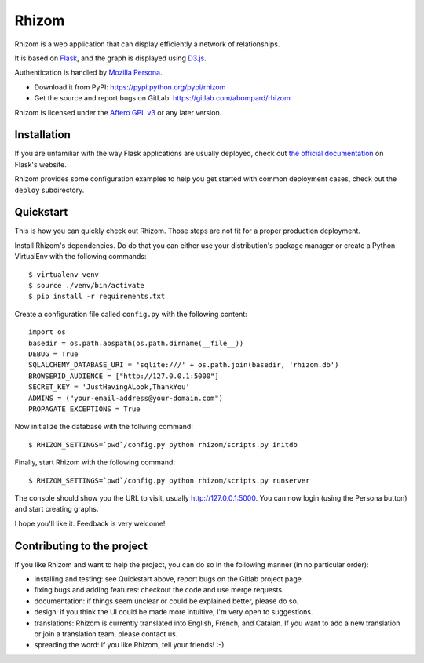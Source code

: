 Rhizom
======

Rhizom is a web application that can display efficiently a network of relationships.

It is based on `Flask`_, and the graph is displayed using `D3.js`_.

Authentication is handled by `Mozilla Persona`_.

- Download it from PyPI: https://pypi.python.org/pypi/rhizom
- Get the source and report bugs on GitLab: https://gitlab.com/abompard/rhizom

Rhizom is licensed under the `Affero GPL v3`_ or any later version.

.. _Flask: http://flask.pocoo.org/
.. _D3.js: http://d3js.org/
.. _`Mozilla Persona`: http://persona.org
.. _`Affero GPL v3`: http://www.gnu.org/licenses/agpl-3.0.html


Installation
------------

If you are unfamiliar with the way Flask applications are usually deployed,
check out `the official documentation`_ on Flask's website.

.. _`the official documentation`: http://flask.pocoo.org/docs/dev/deploying/

Rhizom provides some configuration examples to help you get started with common
deployment cases, check out the ``deploy`` subdirectory.


Quickstart
----------
This is how you can quickly check out Rhizom. Those steps are not fit for a
proper production deployment.

Install Rhizom's dependencies. Do do that you can either use your
distribution's package manager or create a Python VirtualEnv with the following
commands::

    $ virtualenv venv
    $ source ./venv/bin/activate
    $ pip install -r requirements.txt

Create a configuration file called ``config.py`` with the following content::

    import os
    basedir = os.path.abspath(os.path.dirname(__file__))
    DEBUG = True
    SQLALCHEMY_DATABASE_URI = 'sqlite:///' + os.path.join(basedir, 'rhizom.db')
    BROWSERID_AUDIENCE = ["http://127.0.0.1:5000"]
    SECRET_KEY = 'JustHavingALook,ThankYou'
    ADMINS = ("your-email-address@your-domain.com")
    PROPAGATE_EXCEPTIONS = True

Now initialize the database with the follwing command::

    $ RHIZOM_SETTINGS=`pwd`/config.py python rhizom/scripts.py initdb

Finally, start Rhizom with the following command::

    $ RHIZOM_SETTINGS=`pwd`/config.py python rhizom/scripts.py runserver

The console should show you the URL to visit, usually `http://127.0.0.1:5000
<http://127.0.0.1:5000>`_. You can now login (using the Persona button) and
start creating graphs.

I hope you'll like it. Feedback is very welcome!


Contributing to the project
---------------------------

If you like Rhizom and want to help the project, you can do so in the following manner (in no particular order):

- installing and testing: see Quickstart above, report bugs on the Gitlab project page.
- fixing bugs and adding features: checkout the code and use merge requests.
- documentation: if things seem unclear or could be explained better, please do so.
- design: if you think the UI could be made more intuitive, I'm very open to suggestions.
- translations: Rhizom is currently translated into English, French, and Catalan. If you want to add a new translation or join a translation team, please contact us.
- spreading the word: if you like Rhizom, tell your friends! :-)
